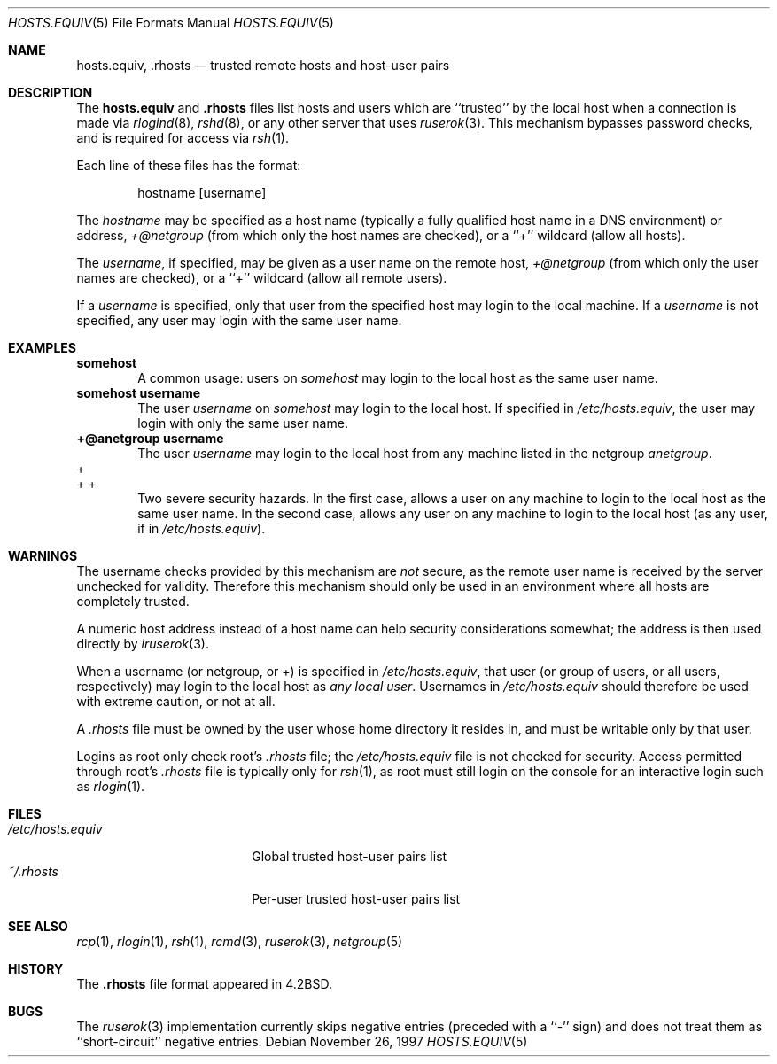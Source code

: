 .\"	$OpenBSD: hosts.equiv.5,v 1.1 1997/11/30 05:35:25 deraadt Exp $
.\"
.\" Copyright (c) 1997 Todd Vierling
.\" Copyright (c) 1997 The NetBSD Foundation, Inc.
.\" All rights reserved.
.\"
.\" This code is derived from software contributed to The NetBSD Foundation
.\" by Todd Vierling <tv@pobox.com>.
.\"
.\" Redistribution and use in source and binary forms, with or without
.\" modification, are permitted provided that the following conditions
.\" are met:
.\" 1. Redistributions of source code must retain the above copyright
.\"    notice, this list of conditions and the following disclaimer.
.\" 2. Redistributions in binary form must reproduce the above copyright
.\"    notice, this list of conditions and the following disclaimer in the
.\"    documentation and/or other materials provided with the distribution.
.\" 3. All advertising materials mentioning features or use of this software
.\"    must display the following acknowledgement:
.\"        This product includes software developed by the NetBSD
.\"        Foundation, Inc. and its contributors.
.\" 4. Neither the name of The NetBSD Foundation nor the names of its
.\"    contributors may be used to endorse or promote products derived
.\"    from this software without specific prior written permission.
.\"
.\" THIS SOFTWARE IS PROVIDED BY THE NETBSD FOUNDATION, INC. AND CONTRIBUTORS
.\" ``AS IS'' AND ANY EXPRESS OR IMPLIED WARRANTIES, INCLUDING, BUT NOT LIMITED
.\" TO, THE IMPLIED WARRANTIES OF MERCHANTABILITY AND FITNESS FOR A PARTICULAR
.\" PURPOSE ARE DISCLAIMED.  IN NO EVENT SHALL THE FOUNDATION OR CONTRIBUTORS
.\" BE LIABLE FOR ANY DIRECT, INDIRECT, INCIDENTAL, SPECIAL, EXEMPLARY, OR
.\" CONSEQUENTIAL DAMAGES (INCLUDING, BUT NOT LIMITED TO, PROCUREMENT OF
.\" SUBSTITUTE GOODS OR SERVICES; LOSS OF USE, DATA, OR PROFITS; OR BUSINESS
.\" INTERRUPTION) HOWEVER CAUSED AND ON ANY THEORY OF LIABILITY, WHETHER IN
.\" CONTRACT, STRICT LIABILITY, OR TORT (INCLUDING NEGLIGENCE OR OTHERWISE)
.\" ARISING IN ANY WAY OUT OF THE USE OF THIS SOFTWARE, EVEN IF ADVISED OF THE
.\" POSSIBILITY OF SUCH DAMAGE.
.\"
.Dd November 26, 1997
.Dt HOSTS.EQUIV 5
.Os
.Sh NAME
.Nm hosts.equiv ,
.Nm .rhosts
.Nd trusted remote hosts and host-user pairs
.Sh DESCRIPTION
The
.Nm hosts.equiv
and
.Nm .rhosts
files list hosts and users which are ``trusted'' by the local host when a
connection is made via
.Xr rlogind 8 ,
.Xr rshd 8 ,
or any other server that uses
.Xr ruserok 3 .
This mechanism bypasses password checks, and is required for access via
.Xr rsh 1 .
.Pp
Each line of these files has the format:
.Pp
.Bd -unfilled -offset indent -compact
hostname [username]
.Ed
.Pp
The
.Em hostname
may be specified as a host name (typically a fully qualified host
name in a DNS environment) or address,
.Em +@netgroup
(from which only the host names are checked),
or a ``+'' wildcard (allow all hosts).
.Pp
The
.Em username ,
if specified, may be given as a user name on the remote host,
.Em +@netgroup
(from which only the user names are checked),
or a ``+'' wildcard (allow all remote users).
.Pp
If a
.Em username
is specified, only that user from the specified host may login to the
local machine.  If a
.Em username
is not specified, any user may login with the same user name.
.Sh EXAMPLES
.Li somehost
.Bd -filled -offset indent -compact
A common usage:  users on
.Em somehost
may login to the local host as the same user name.
.Ed
.Li somehost username
.Bd -filled -offset indent -compact
The user
.Em username
on
.Em somehost
may login to the local host.  If specified in
.Em /etc/hosts.equiv ,
the user may login with only the same user name.
.Ed
.Li +@anetgroup username
.Bd -filled -offset indent -compact
The user
.Em username
may login to the local host from any machine listed in the netgroup
.Em anetgroup .
.Ed
.Bd -literal -compact
+
+ +
.Ed
.Bd -filled -offset indent -compact
Two severe security hazards.  In the first case, allows a user on any
machine to login to the local host as the same user name.  In the second
case, allows any user on any machine to login to the local host (as any
user, if in
.Em /etc/hosts.equiv ) .
.Ed
.Sh WARNINGS
The username checks provided by this mechanism are
.Em not
secure, as the remote user name is received by the server unchecked
for validity.  Therefore this mechanism should only be used
in an environment where all hosts are completely trusted.
.Pp
A numeric host address instead of a host name can help security
considerations somewhat; the address is then used directly by
.Xr iruserok 3 .
.Pp
When a username (or netgroup, or +) is specified in
.Em /etc/hosts.equiv ,
that user (or group of users, or all users, respectively) may login to
the local host as
.Em any local user .
Usernames in
.Em /etc/hosts.equiv
should therefore be used with extreme caution, or not at all.
.Pp
A
.Em .rhosts
file must be owned by the user whose home directory it resides in, and
must be writable only by that user.
.Pp
Logins as root only check root's
.Em .rhosts
file; the
.Em /etc/hosts.equiv
file is not checked for security.  Access permitted through root's
.Em .rhosts
file is typically only for
.Xr rsh 1 ,
as root must still login on the console for an interactive login such as
.Xr rlogin 1 .
.Sh FILES
.Bl -tag -width /etc/hosts.equiv -compact
.It Pa /etc/hosts.equiv
Global trusted host-user pairs list
.It Pa ~/.rhosts
Per-user trusted host-user pairs list
.El
.Sh SEE ALSO
.Xr rcp 1 ,
.Xr rlogin 1 ,
.Xr rsh 1 ,
.Xr rcmd 3 ,
.Xr ruserok 3 ,
.Xr netgroup 5
.Re
.Sh HISTORY
The
.Nm .rhosts
file format appeared in
.Bx 4.2 .
.Sh BUGS
The
.Xr ruserok 3
implementation currently skips negative entries (preceded with a
``-'' sign) and does not treat them as ``short-circuit'' negative entries.
